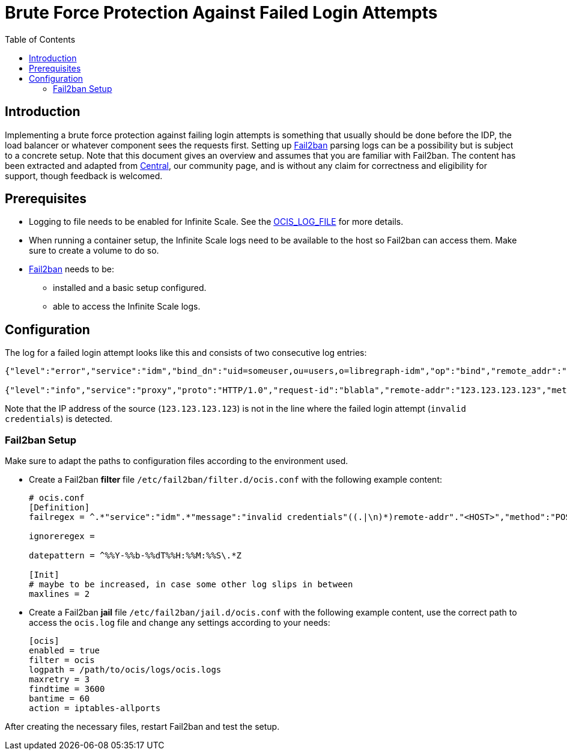 = Brute Force Protection Against Failed Login Attempts
:toc: right
:description: Implementing a brute force protection against failing login attempts is something that usually should be done before the IDP, the load balancer or whatever component sees the requests first.
:fail2ban_url: https://www.fail2ban.org/wiki/index.php/Main_Page

== Introduction

{description} Setting up {fail2ban_url}[Fail2ban] parsing logs can be a possibility but is subject to a concrete setup. Note that this document gives an overview and assumes that you are familiar with Fail2ban. The content has been extracted and adapted from xref:{oc-central-url}[Central], our community page, and is without any claim for correctness and eligibility for support, though feedback is welcomed.

== Prerequisites

* Logging to file needs to be enabled for Infinite Scale. See the xref:deployment/services/env-vars-special-scope.adoc#global-environment-variables[OCIS_LOG_FILE] for more details.
* When running a container setup, the Infinite Scale logs need to be available to the host so Fail2ban can access them. Make sure to create a volume to do so.
* {fail2ban_url}[Fail2ban] needs to be:
** installed and a basic setup configured. 
** able to access the Infinite Scale logs.

== Configuration

The log for a failed login attempt looks like this and consists of two consecutive log entries:

[source,plaintext]
----
{"level":"error","service":"idm","bind_dn":"uid=someuser,ou=users,o=libregraph-idm","op":"bind","remote_addr":"127.0.0.1:59672","time":"2023-03-20T19:26:04.726564978Z","message":"invalid credentials"}

{"level":"info","service":"proxy","proto":"HTTP/1.0","request-id":"blabla","remote-addr":"123.123.123.123","method":"POST","status":204,"path":"/signin/v1/identifier/_/logon","duration":135.139963,"bytes":0,"time":"2023-03-20T19:26:04.727076622Z","message":"access-log"}
----

Note that the IP address of the source (`123.123.123.123`) is not in the line where the failed login attempt (`invalid credentials`) is detected.

=== Fail2ban Setup

Make sure to adapt the paths to configuration files according to the environment used.

* Create a Fail2ban *filter* file `/etc/fail2ban/filter.d/ocis.conf` with the following example content:
+
[source,plaintext]
----
# ocis.conf
[Definition]
failregex = ^.*"service":"idm".*"message":"invalid credentials"((.|\n)*)remote-addr"."<HOST>","method":"POST","status":204.*

ignoreregex =

datepattern = ^%%Y-%%b-%%dT%%H:%%M:%%S\.*Z

[Init]
# maybe to be increased, in case some other log slips in between
maxlines = 2
----

* Create a Fail2ban *jail* file `/etc/fail2ban/jail.d/ocis.conf` with the following example content, use the correct path to access the `ocis.log` file and change any settings according to your needs:
+
[source,plaintext]
----
[ocis]
enabled = true
filter = ocis
logpath = /path/to/ocis/logs/ocis.logs
maxretry = 3
findtime = 3600
bantime = 60
action = iptables-allports
----

After creating the necessary files, restart Fail2ban and test the setup.
